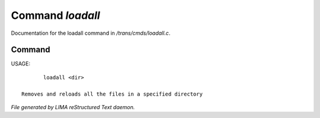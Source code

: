 ******************
Command *loadall*
******************

Documentation for the loadall command in */trans/cmds/loadall.c*.

Command
=======

USAGE::

	loadall <dir>

 Removes and reloads all the files in a specified directory



*File generated by LIMA reStructured Text daemon.*
